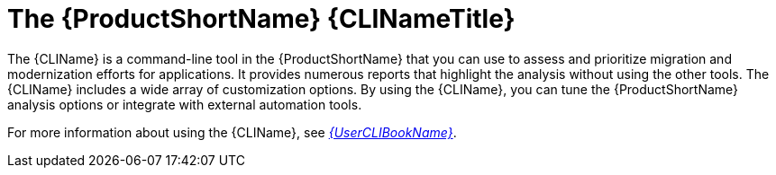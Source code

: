 // Module included in the following assemblies:
//
// * docs/cli-guide/master.adoc
// * docs/getting-started-guide/master.adoc

:_content-type: CONCEPT
[id="about-cli_{context}"]
= The {ProductShortName} {CLINameTitle}

The {CLIName} is a command-line tool in the {ProductShortName} that you can use to assess and prioritize migration and modernization efforts for applications. It provides numerous reports that highlight the analysis without using the other tools. The {CLIName} includes a wide array of customization options. By using the {CLIName}, you can tune the {ProductShortName} analysis options or integrate with external automation tools.

ifndef::cli-guide[]
For more information about using the {CLIName}, see link:{ProductDocUserGuideURL}[_{UserCLIBookName}_].
endif::cli-guide[]
